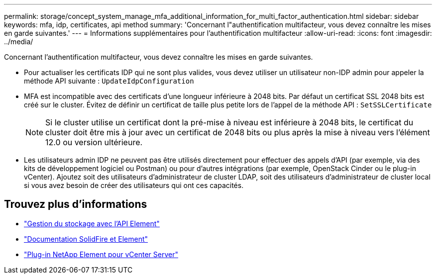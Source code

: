 ---
permalink: storage/concept_system_manage_mfa_additional_information_for_multi_factor_authentication.html 
sidebar: sidebar 
keywords: mfa, idp, certificates, api method 
summary: 'Concernant l"authentification multifacteur, vous devez connaître les mises en garde suivantes.' 
---
= Informations supplémentaires pour l'authentification multifacteur
:allow-uri-read: 
:icons: font
:imagesdir: ../media/


[role="lead"]
Concernant l'authentification multifacteur, vous devez connaître les mises en garde suivantes.

* Pour actualiser les certificats IDP qui ne sont plus valides, vous devez utiliser un utilisateur non-IDP admin pour appeler la méthode API suivante : `UpdateIdpConfiguration`
* MFA est incompatible avec des certificats d'une longueur inférieure à 2048 bits. Par défaut un certificat SSL 2048 bits est créé sur le cluster. Évitez de définir un certificat de taille plus petite lors de l'appel de la méthode API : `SetSSLCertificate`
+

NOTE: Si le cluster utilise un certificat dont la pré-mise à niveau est inférieure à 2048 bits, le certificat du cluster doit être mis à jour avec un certificat de 2048 bits ou plus après la mise à niveau vers l'élément 12.0 ou version ultérieure.

* Les utilisateurs admin IDP ne peuvent pas être utilisés directement pour effectuer des appels d'API (par exemple, via des kits de développement logiciel ou Postman) ou pour d'autres intégrations (par exemple, OpenStack Cinder ou le plug-in vCenter). Ajoutez soit des utilisateurs d'administrateur de cluster LDAP, soit des utilisateurs d'administrateur de cluster local si vous avez besoin de créer des utilisateurs qui ont ces capacités.




== Trouvez plus d'informations

* link:../api/index.html["Gestion du stockage avec l'API Element"]
* https://docs.netapp.com/us-en/element-software/index.html["Documentation SolidFire et Element"]
* https://docs.netapp.com/us-en/vcp/index.html["Plug-in NetApp Element pour vCenter Server"^]

